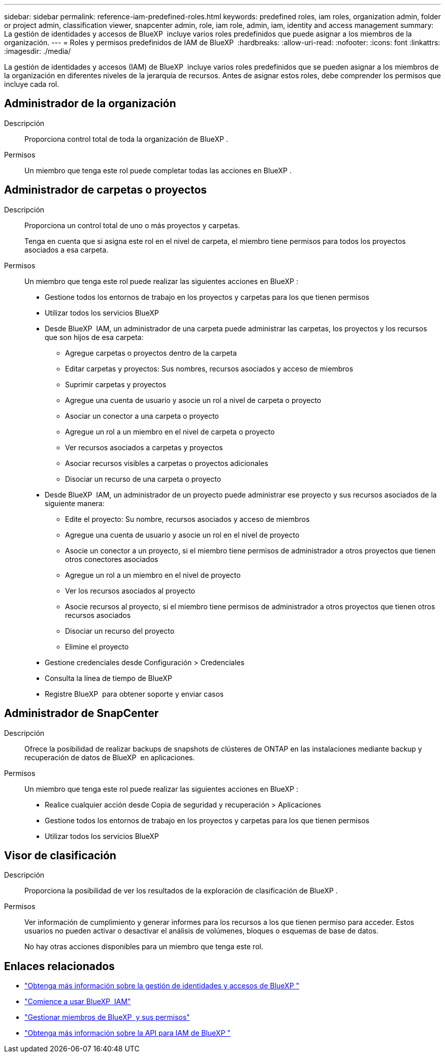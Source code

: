 ---
sidebar: sidebar 
permalink: reference-iam-predefined-roles.html 
keywords: predefined roles, iam roles, organization admin, folder or project admin, classification viewer, snapcenter admin, role, iam role, admin, iam, identity and access management 
summary: La gestión de identidades y accesos de BlueXP  incluye varios roles predefinidos que puede asignar a los miembros de la organización. 
---
= Roles y permisos predefinidos de IAM de BlueXP 
:hardbreaks:
:allow-uri-read: 
:nofooter: 
:icons: font
:linkattrs: 
:imagesdir: ./media/


[role="lead"]
La gestión de identidades y accesos (IAM) de BlueXP  incluye varios roles predefinidos que se pueden asignar a los miembros de la organización en diferentes niveles de la jerarquía de recursos. Antes de asignar estos roles, debe comprender los permisos que incluye cada rol.



== Administrador de la organización

Descripción:: Proporciona control total de toda la organización de BlueXP .
Permisos:: Un miembro que tenga este rol puede completar todas las acciones en BlueXP .




== Administrador de carpetas o proyectos

Descripción:: Proporciona un control total de uno o más proyectos y carpetas.
+
--
Tenga en cuenta que si asigna este rol en el nivel de carpeta, el miembro tiene permisos para todos los proyectos asociados a esa carpeta.

--
Permisos:: Un miembro que tenga este rol puede realizar las siguientes acciones en BlueXP :
+
--
* Gestione todos los entornos de trabajo en los proyectos y carpetas para los que tienen permisos
* Utilizar todos los servicios BlueXP 
* Desde BlueXP  IAM, un administrador de una carpeta puede administrar las carpetas, los proyectos y los recursos que son hijos de esa carpeta:
+
** Agregue carpetas o proyectos dentro de la carpeta
** Editar carpetas y proyectos: Sus nombres, recursos asociados y acceso de miembros
** Suprimir carpetas y proyectos
** Agregue una cuenta de usuario y asocie un rol a nivel de carpeta o proyecto
** Asociar un conector a una carpeta o proyecto
** Agregue un rol a un miembro en el nivel de carpeta o proyecto
** Ver recursos asociados a carpetas y proyectos
** Asociar recursos visibles a carpetas o proyectos adicionales
** Disociar un recurso de una carpeta o proyecto


* Desde BlueXP  IAM, un administrador de un proyecto puede administrar ese proyecto y sus recursos asociados de la siguiente manera:
+
** Edite el proyecto: Su nombre, recursos asociados y acceso de miembros
** Agregue una cuenta de usuario y asocie un rol en el nivel de proyecto
** Asocie un conector a un proyecto, si el miembro tiene permisos de administrador a otros proyectos que tienen otros conectores asociados
** Agregue un rol a un miembro en el nivel de proyecto
** Ver los recursos asociados al proyecto
** Asocie recursos al proyecto, si el miembro tiene permisos de administrador a otros proyectos que tienen otros recursos asociados
** Disociar un recurso del proyecto
** Elimine el proyecto


* Gestione credenciales desde Configuración > Credenciales
* Consulta la línea de tiempo de BlueXP 
* Registre BlueXP  para obtener soporte y enviar casos


--




== Administrador de SnapCenter

Descripción:: Ofrece la posibilidad de realizar backups de snapshots de clústeres de ONTAP en las instalaciones mediante backup y recuperación de datos de BlueXP  en aplicaciones.
Permisos:: Un miembro que tenga este rol puede realizar las siguientes acciones en BlueXP :
+
--
* Realice cualquier acción desde Copia de seguridad y recuperación > Aplicaciones
* Gestione todos los entornos de trabajo en los proyectos y carpetas para los que tienen permisos
* Utilizar todos los servicios BlueXP 


--




== Visor de clasificación

Descripción:: Proporciona la posibilidad de ver los resultados de la exploración de clasificación de BlueXP .
Permisos:: Ver información de cumplimiento y generar informes para los recursos a los que tienen permiso para acceder. Estos usuarios no pueden activar o desactivar el análisis de volúmenes, bloques o esquemas de base de datos.
+
--
No hay otras acciones disponibles para un miembro que tenga este rol.

--




== Enlaces relacionados

* link:concept-identity-and-access-management.html["Obtenga más información sobre la gestión de identidades y accesos de BlueXP "]
* link:task-iam-get-started.html["Comience a usar BlueXP  IAM"]
* link:task-iam-manage-members-permissions.html["Gestionar miembros de BlueXP  y sus permisos"]
* https://docs.netapp.com/us-en/bluexp-automation/tenancyv4/overview.html["Obtenga más información sobre la API para IAM de BlueXP "^]

